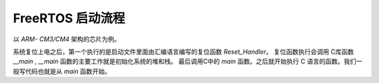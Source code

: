 .. _freertos:

FreeRTOS 启动流程
=======================

以 `ARM- CM3/CM4` 架构的芯片为例。

系统复位上电之后，第一个执行的是启动文件里面由汇编语言编写的复位函数 `Reset_Handler`。
复位函数执行会调用 C库函数 `__main` , `__main` 函数的主要工作就是初始化系统的堆和栈。
最后调用C中的 `main` 函数。之后就开始执行 C 语言的函数。我们一般写代码也就是从 `main` 函数开始。



